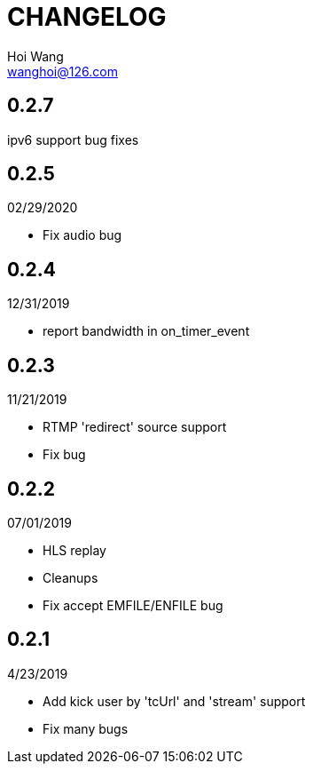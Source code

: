 = CHANGELOG
Hoi Wang <wanghoi@126.com>

== 0.2.7

ipv6 support
bug fixes

== 0.2.5

02/29/2020

- Fix audio bug 

== 0.2.4

12/31/2019

- report bandwidth in on_timer_event 

== 0.2.3

11/21/2019

- RTMP 'redirect' source support
- Fix bug

== 0.2.2

07/01/2019

- HLS replay
- Cleanups
- Fix accept EMFILE/ENFILE bug

== 0.2.1

4/23/2019

- Add kick user by 'tcUrl' and 'stream' support
- Fix many bugs
